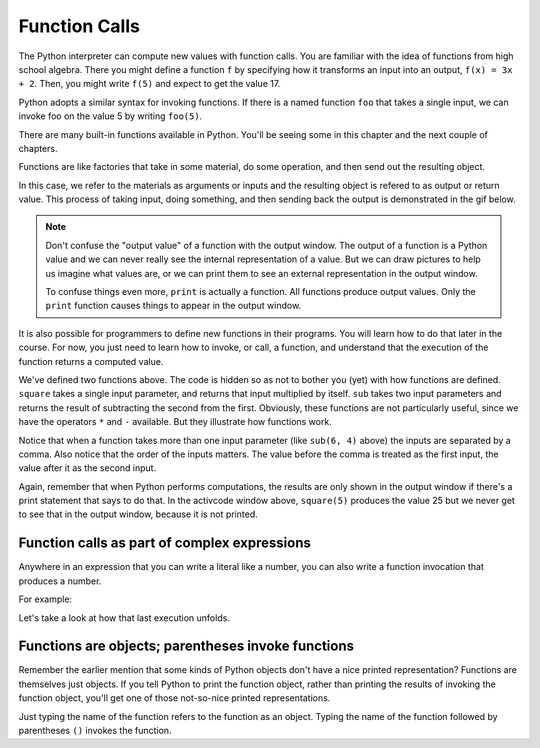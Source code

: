 ..  Copyright (C)  Brad Miller, David Ranum, Jeffrey Elkner, Peter Wentworth, Allen B. Downey, Chris
    Meyers, and Dario Mitchell.  Permission is granted to copy, distribute
    and/or modify this document under the terms of the GNU Free Documentation
    License, Version 1.3 or any later version published by the Free Software
    Foundation; with Invariant Sections being Forward, Prefaces, and
    Contributor List, no Front-Cover Texts, and no Back-Cover Texts.  A copy of
    the license is included in the section entitled "GNU Free Documentation
    License".

.. qnum::
   :prefix: data-4-
   :start: 1

Function Calls
--------------

The Python interpreter can compute new values with function calls. You are familiar with the idea of functions from high school algebra. There you might define a function ``f`` by specifying how it transforms an input into an output, ``f(x) = 3x + 2``. Then, you might write ``f(5)`` and expect to get the value 17.

Python adopts a similar syntax for invoking functions. If there is a named function ``foo`` that takes a single input, we can invoke foo on the value 5 by writing ``foo(5)``.

There are many built-in functions available in Python. You'll be seeing some in this chapter and the next couple of chapters.

Functions are like factories that take in some material, do some operation, and then send out the resulting object.

.. image:: Figures/function_object.png
   :alt: Icon that represents a function. Appears simliar to a factory with three places on top for inputs to come in and a place on the bottom for the output/return value to come out.

In this case, we refer to the materials as arguments or inputs and the resulting object is refered to as output or return value. This process of taking input, doing something, and then sending back the output is demonstrated in the gif below.

.. image:: Figures/function_calls.gif
   :alt: Animated gif that deomnstrates using the visual representation of a factory as used above. Shows three arrows coming into the function to represent that input or arguments that a function can require. It then shows the function object shaking, representing an action being completed by the function. Then it shows annother arrow leaving the function image, which represents a return value or output coming from the factory.

.. note::

    Don't confuse the "output value" of a function with the output window. The output of a function is a Python value and we can never really see the internal representation of a value. But we can draw pictures to help us imagine what values are, or we can print them to see an external representation in the output window.

    To confuse things even more, ``print`` is actually a function. All functions produce output values. Only the ``print`` function causes things to appear in the output window.

It is also possible for programmers to define new functions in their programs. You will learn how to do that later in the course. For now, you just need to learn how to invoke, or call, a function, and understand that the execution of the function returns a computed value.

.. activecode:: ac2_4_1
   :nocanvas:
   :hidecode:

   def square(x):
      return x * x

   def sub(x, y):
      return x - y

We've defined two functions above. The code is hidden so as not to bother you (yet) with how functions are defined. ``square`` takes a single input parameter, and returns that input multiplied by itself. ``sub`` takes two input parameters and returns the result of subtracting the second from the first. Obviously, these functions are not particularly useful, since we have the operators ``*`` and ``-`` available. But they illustrate how functions work.

.. activecode:: ac2_4_2
   :include: ac2_4_1
   :nocanvas:


   print(square(3))
   square(5)
   print(sub(6, 4))
   print(sub(5, 9))


Notice that when a function takes more than one input parameter (like ``sub(6, 4)`` above) the inputs are separated by a comma. Also notice that the order of the inputs matters. The value before the comma is treated as the first input, the value after it as the second input.

Again, remember that when Python performs computations, the results are only shown in the output window if there's a print statement that says to do that. In the activcode window above, ``square(5)`` produces the value 25 but we never get to see that in the output window, because it is not printed.

Function calls as part of complex expressions
~~~~~~~~~~~~~~~~~~~~~~~~~~~~~~~~~~~~~~~~~~~~~

Anywhere in an expression that you can write a literal like a number, you can also write a function invocation that produces a number.

For example:

.. activecode:: ac2_4_3
   :include: ac2_4_1
   :nocanvas:


   print(square(3) + 2)
   print(sub(square(3), square(1+1)))


Let's take a look at how that last execution unfolds.

.. showeval:: se_ac2_4_1a
   :trace_mode: true

   Notice that we always have to resolve the expression inside the innermost parentheses first, in order to determine what input to provide when calling the functions.
   ~~~~
   print(sub({{square(3)}}{{9}}, square(1+1)))
   print(sub(9, square({{1+1}}{{2}})))
   print(sub(9, {{square(2)}}{{4}}))
   print({{sub(9, 4)}}{{5}})


Functions are objects; parentheses invoke functions
~~~~~~~~~~~~~~~~~~~~~~~~~~~~~~~~~~~~~~~~~~~~~~~~~~~

Remember the earlier mention that some kinds of Python objects don't have a nice printed representation? Functions are themselves just objects. If you tell Python to print the function object, rather than printing the results of invoking the function object, you'll get one of those not-so-nice printed representations.

Just typing the name of the function refers to the function as an object. Typing the name of the function followed by parentheses ``()`` invokes the function.

.. activecode:: ac2_4_4
   :include: ac2_4_1
   :nocanvas:


   print(square)
   print(square(3))